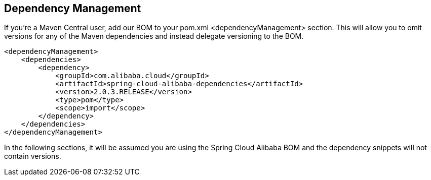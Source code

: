 == Dependency Management

If you’re a Maven Central user, add our BOM to your pom.xml <dependencyManagement> section. This will allow you to omit versions for any of the Maven dependencies and instead delegate versioning to the BOM.

```xml
<dependencyManagement>
    <dependencies>
        <dependency>
            <groupId>com.alibaba.cloud</groupId>
            <artifactId>spring-cloud-alibaba-dependencies</artifactId>
            <version>2.0.3.RELEASE</version>
            <type>pom</type>
            <scope>import</scope>
        </dependency>
    </dependencies>
</dependencyManagement>
```

In the following sections, it will be assumed you are using the Spring Cloud Alibaba BOM and the dependency snippets will not contain versions.